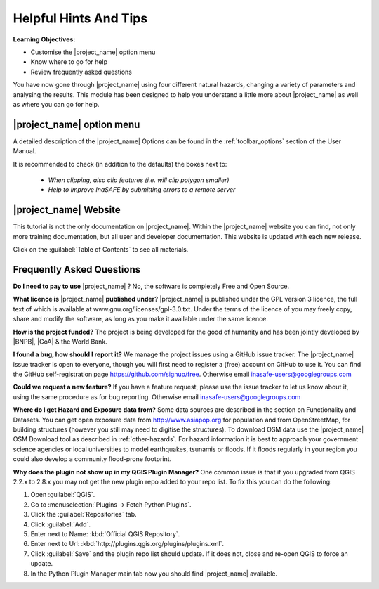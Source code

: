 .. _helpful-hints-and-tips:

Helpful Hints And Tips
======================

**Learning Objectives:**

* Customise the |project_name| option menu
* Know where to go for help
* Review frequently asked questions

You have now gone through |project_name| using four different natural hazards,
changing a variety of parameters and analysing the results. This module has
been designed to help you understand a little more about |project_name| as
well as where you can go for help.

|project_name| option menu
--------------------------

A detailed description of the |project_name| Options can be found in the
:ref:`toolbar_options` section of the User Manual.

It is recommended to check (in addition to the defaults) the boxes next to:

    * *When clipping, also clip features (i.e. will clip polygon smaller)*
    * *Help to improve InaSAFE by submitting errors to a remote server*

|project_name| Website
----------------------

This tutorial is not the only documentation on |project_name|. Within
the |project_name| website you can find, not only more training documentation,
but all user and developer documentation. This website is
updated with each new release.

.. image:: /static/training/socialisation/077_website.*
   :align: center

Click on the :guilabel:`Table of Contents` to see all materials.

.. image:: /static/training/socialisation/078_websitedoc.*
   :align: center

Frequently Asked Questions
--------------------------

**Do I need to pay to use** |project_name| ?
No, the software is completely Free and Open Source.

**What licence is** |project_name| **published under?**
|project_name| is published under the GPL version 3 licence,
the full text of which is available at www.gnu.org/licenses/gpl-3.0.txt.
Under the terms of the licence of you may freely copy,
share and modify the software, as long as you make it available under the
same licence.

**How is the project funded?**
The project is being developed for the good of humanity and has been jointly
developed by |BNPB|, |GoA| & the World Bank.

**I found a bug, how should I report it?**
We manage the project issues using a GitHub issue tracker. The |project_name|
issue tracker is open to everyone, though you will first need to register a
(free) account on GitHub to use it. You can find the GitHub self-registration
page https://github.com/signup/free.
Otherwise email inasafe-users@googlegroups.com

**Could we request a new feature?**
If you have a feature request, please use the issue tracker to let us know
about it, using the same procedure as for bug reporting.
Otherwise email inasafe-users@googlegroups.com

**Where do I get Hazard and Exposure data from?**
Some data sources are described in the section on Functionality and Datasets.
You can get open exposure data from  http://www.asiapop.org for population
and from OpenStreetMap, for building structures (however you still may need to
digitise the structures). To download OSM data use the |project_name| 
OSM Download tool as described in :ref:`other-hazards`.
For hazard information it is best to approach your government science
agencies or local universities to model earthquakes,
tsunamis or floods. If it floods regularly in your region you could
also develop a community flood-prone footprint.

**Why does the plugin not show up in my QGIS Plugin Manager?**
One common issue is that if you upgraded from QGIS 2.2.x to 2.8.x you may not
get the new plugin repo added to your repo list. To fix this you can do 
the following:

#. Open :guilabel:`QGIS`.
#. Go to :menuselection:`Plugins -> Fetch Python Plugins`.
#. Click the :guilabel:`Repositories` tab.
#. Click :guilabel:`Add`.
#. Enter next to Name: :kbd:`Official QGIS Repository`.
#. Enter next to Url: :kbd:`http://plugins.qgis.org/plugins/plugins.xml`.
#. Click :guilabel:`Save` and the plugin repo list should update. If it does not,
   close and re-open QGIS to force an update.
#. In the Python Plugin Manager main tab now you should find
   |project_name| available.

